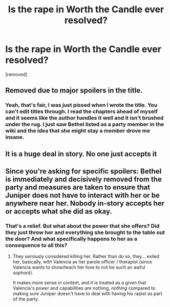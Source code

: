 #+TITLE: Is the rape in Worth the Candle ever resolved?

* Is the rape in Worth the Candle ever resolved?
:PROPERTIES:
:Author: conankudo1610
:Score: 0
:DateUnix: 1608351763.0
:DateShort: 2020-Dec-19
:FlairText: SPOILERS
:END:
[removed]


** Removed due to major spoilers in the title.
:PROPERTIES:
:Author: alexanderwales
:Score: 1
:DateUnix: 1608354161.0
:DateShort: 2020-Dec-19
:END:

*** Yeah, that's fair, I was just pissed when I wrote the title. You can't edit titles through. I read the chapters ahead of myself and it seems like the author handles it well and it isn't brushed under the rug. I just saw Bethel listed as a party member in the wiki and the idea that she might stay a member drove me insane.
:PROPERTIES:
:Author: conankudo1610
:Score: 1
:DateUnix: 1608355170.0
:DateShort: 2020-Dec-19
:END:


** It is a huge deal in story. No one just accepts it
:PROPERTIES:
:Author: CorneliusPhi
:Score: 9
:DateUnix: 1608352250.0
:DateShort: 2020-Dec-19
:END:


** Since you're asking for specific spoilers: Bethel is immediately and decisively removed from the party and measures are taken to ensure that Juniper does not have to interact with her or be anywhere near her. Nobody in-story accepts her or accepts what she did as okay.
:PROPERTIES:
:Author: PastafarianGames
:Score: 7
:DateUnix: 1608352869.0
:DateShort: 2020-Dec-19
:END:

*** That's a relief. But what about the power that she offers? Did they just throw her and everything she brought to the table out the door? And what specifically happens to her as a consequence to all this?
:PROPERTIES:
:Author: conankudo1610
:Score: 1
:DateUnix: 1608353225.0
:DateShort: 2020-Dec-19
:END:

**** They seriously considered killing her. Rather than do so, they... exiled her, basically, with Valencia as her parole officer / therapist (since Valencia wants to show/teach her how to not be such an awful sophont).

It makes more sense in context, and it is treated as a given that Valencia's power and capabilities are nothing, /nothing/ compared to making sure Juniper doesn't have to deal with having his rapist as part of the party.
:PROPERTIES:
:Author: PastafarianGames
:Score: 3
:DateUnix: 1608356034.0
:DateShort: 2020-Dec-19
:END:
